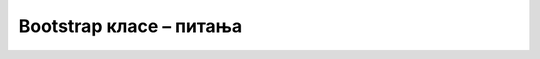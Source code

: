 Bootstrap класе – питања
========================

.. mchoice:: bootstrap_klase_q1
    :answer_a: Да, јер су у библиотеци дефинисани неки стилови за све HTML елементе одређеног типа (по имену HTML елемента)
    :answer_b: Не, јер је осим укључивања библиотеке неопходно елементима стране доделити неке Bootstrap класе
    :answer_c: Не, јер класе из библиотеке треба прво иницијализовати посебном директивом
    :answer_d: Не, јер је за употребу библиотеке потребно користити нестандардне HTML елементе
    :correct: a
    :feedback_a: Тачно!
    :feedback_b: Не.
    :feedback_c: Не.
    :feedback_d: Не.

    Да ли укључивање библиотеке *Bootstrap* у HTML страну утиче на њен изглед?



.. mchoice:: bootstrap_klase_q2
    :answer_a: Наизменично дефинисати два стила на редовима табеле
    :answer_b: Доделити табели (поред осталих класа) класу "table-striped"
    :answer_c: Доделити табели (поред осталих класа) класу "table-bordered"
    :answer_d: Доделити табели (поред осталих класа) класу "table-dark"
    :correct: b
    :feedback_a: Не.
    :feedback_b: Тачно!
    :feedback_c: Не.
    :feedback_d: Не.

    Шта је потребно за наизменично бојење редова табеле двема бојама?



.. mchoice:: bootstrap_klase_q3
    :answer_a: "table-inverse"
    :answer_b: "table-bordered"
    :answer_c: "table-dark"
    :answer_d: "table-grey"
    :correct: b, c

    Које класе треба доделити табели да би она овако изгледала (означите све тачне одговоре)?
    
    .. figure:: ../../_images/bootstrap/tb_tabela.png
        :width: 500px
        :align: center



.. mchoice:: bootstrap_klase_q4
    :answer_a: Искључиво листама (елементима "ul" и "ol")
    :answer_b: Листама и другим сличним елементима
    :answer_c: Искључиво ставкама листе (елементима "li")
    :answer_d: Ставкама листе и другим сличним елементима
    :correct: d
    :feedback_a: Не.
    :feedback_b: Не.
    :feedback_c: Не.
    :feedback_d: Тачно!

    Којим елементима се додељује класа ``list-group-item``?
    


.. mchoice:: bootstrap_klase_q5
    :answer_a: Избором стила листе може се утицати на изглед и распоред ставки листе.
    :answer_b: Избором стила листе може се утицати само на изглед ставки листе.
    :answer_c: Избором стила листе може се утицати само на распоред ставки листе.
    :answer_d: Избором стила листе може се утицати или на изглед или на распоред ставки листе, али не оба истовремено.
    :correct: a
    :feedback_a: Тачно!
    :feedback_b: Не.
    :feedback_c: Не.
    :feedback_d: Не.

    Означите тачно тврђење:
